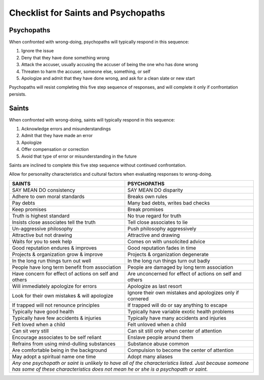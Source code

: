 Checklist for Saints and Psychopaths
======================================

Psychopaths
-----------

When confronted with wrong-doing, psychopaths will typically respond in this sequence:

1) Ignore the issue
2) Deny that they have done something wrong
3) Attack the accuser, usually accusing the accuser of being the one who has done wrong
4) Threaten to harm the accuser, someone else, something, or self
5) Apologize and admit that they have done wrong, and ask for a clean slate or new start

Psychopaths will resist completing this five step sequence of responses, and will complete it only if confrontation persists.


Saints
-------

When confronted with wrong-doing, saints will typically respond in this sequence:

1) Acknowledge errors and misunderstandings
2) Admit that they have made an error
3) Apologize
4) Offer compensation or correction
5) Avoid that type of error or misunderstanding in the future

Saints are inclined to complete this five step sequence without continued confrontation.

Allow for personality characteristics and cultural factors when evaluating responses to wrong-doing.



.. raw:: latex

   \bgroup\footnotesize


+-------------------------------------------------------+-------------------------------------------------------------+
| **SAINTS**                                            | **PSYCHOPATHS**                                             |
+=======================================================+=============================================================+
| SAY MEAN DO consistency                               | SAY MEAN DO disparity                                       |
+-------------------------------------------------------+-------------------------------------------------------------+
| Adhere to own moral standards                         | Breaks own rules                                            |
+-------------------------------------------------------+-------------------------------------------------------------+
| Pay debts                                             | Many bad debts, writes bad checks                           |
+-------------------------------------------------------+-------------------------------------------------------------+
| Keep promises                                         | Break promises                                              |
+-------------------------------------------------------+-------------------------------------------------------------+
| Truth is highest standard                             | No true regard for truth                                    |
+-------------------------------------------------------+-------------------------------------------------------------+
| Insists close associates tell the truth               | Tell close associates to lie                                |
+-------------------------------------------------------+-------------------------------------------------------------+
| Un-aggressive philosophy                              | Push philosophy aggressively                                |
+-------------------------------------------------------+-------------------------------------------------------------+
| Attractive but not drawing                            | Attractive and drawing                                      |
+-------------------------------------------------------+-------------------------------------------------------------+
| Waits for you to seek help                            | Comes on with unsolicited advice                            |
+-------------------------------------------------------+-------------------------------------------------------------+
| Good reputation endures & improves                    | Good reputation fades in time                               |
+-------------------------------------------------------+-------------------------------------------------------------+
| Projects & organization grow & improve                | Projects & organization degenerate                          |
+-------------------------------------------------------+-------------------------------------------------------------+
| In the long run things turn out well                  | In the long run things turn out badly                       |
+-------------------------------------------------------+-------------------------------------------------------------+
| People have long term benefit from association        | People are damaged by long term association                 |
+-------------------------------------------------------+-------------------------------------------------------------+
| Have concern for effect of actions on self and others | Are unconcerned for effect of actions on self and others    |
+-------------------------------------------------------+-------------------------------------------------------------+
| Will immediately apologize for errors                 | Apologize as last resort                                    |
+-------------------------------------------------------+-------------------------------------------------------------+
| Look for their own mistakes & will apologize          | Ignore their own mistakes and apologizes only if cornered   |
+-------------------------------------------------------+-------------------------------------------------------------+
| If trapped will not renounce principles               | If trapped will do or say anything to escape                |
+-------------------------------------------------------+-------------------------------------------------------------+
| Typically have good health                            | Typically have variable exotic health problems              |
+-------------------------------------------------------+-------------------------------------------------------------+
| Typically have few accidents & injuries               | Typically have many accidents and injuries                  |
+-------------------------------------------------------+-------------------------------------------------------------+
| Felt loved when a child                               | Felt unloved when a child                                   |
+-------------------------------------------------------+-------------------------------------------------------------+
| Can sit very still                                    | Can sit still only when center of attention                 |
+-------------------------------------------------------+-------------------------------------------------------------+
| Encourage associates to be self reliant               | Enslave people around them                                  |
+-------------------------------------------------------+-------------------------------------------------------------+
| Refrains from using mind-dulling substances           | Substance abuse common                                      |
+-------------------------------------------------------+-------------------------------------------------------------+
| Are comfortable being in the background               | Compulsion to become the center of attention                |
+-------------------------------------------------------+-------------------------------------------------------------+
| May adopt a spiritual name one time                   | Adopt many aliases                                          |
+-------------------------------------------------------+-------------------------------------------------------------+
|  *Any one psychopath or saint is unlikely to have all of the characteristics listed. Just because someone has       |
|  some of these characteristics does not mean he or she is a psychopath or saint.*                                   |
+---------------------------------------------------------------------------------------------------------------------+


.. raw:: latex

   \egroup
